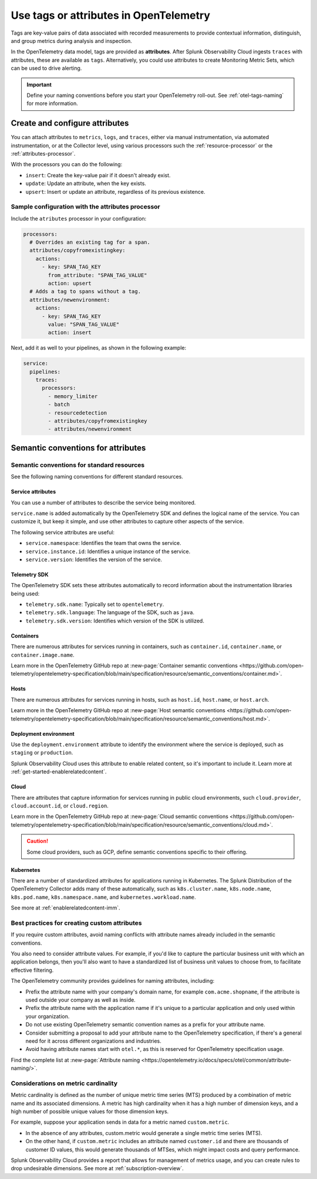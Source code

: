 .. _otel-tags:

*******************************************************
Use tags or attributes in OpenTelemetry
*******************************************************

.. meta::
      :description: Add tags to your Splunk Distribution of OpenTelemetry Collector configuration. You can include span tags in settings for the batch processor in your configuration YAML file.

Tags are key-value pairs of data associated with recorded measurements to provide contextual information, distinguish, and group metrics during analysis and inspection. 

In the OpenTelemetry data model, tags are provided as :strong:`attributes`. After Splunk Observability Cloud ingests ``traces`` with attributes, these are available as ``tags``. Alternatively, you could use attributes to create Monitoring Metric Sets, which can be used to drive alerting.

.. important:: Define your naming conventions before you start your OpenTelemetry roll-out. See :ref:`otel-tags-naming` for more information.

Create and configure attributes
===========================================

You can attach attributes to ``metrics``, ``logs``, and ``traces``, either via manual instrumentation, via automated instrumentation, or 
at the Collector level, using various processors such the :ref:`resource-processor` or the :ref:`attributes-processor`. 

With the processors you can do the following:

- ``insert``: Create the key-value pair if it doesn't already exist.
- ``update``: Update an attribute, when the key exists.
- ``upsert``: Insert or update an attribute, regardless of its previous existence.

Sample configuration with the attributes processor
--------------------------------------------------------

Include the ``atributes`` processor in your configuration:

.. code-block:: yaml

  processors:
    # Overrides an existing tag for a span.
    attributes/copyfromexistingkey:
      actions:
        - key: SPAN_TAG_KEY
          from_attribute: "SPAN_TAG_VALUE"
          action: upsert
    # Adds a tag to spans without a tag.
    attributes/newenvironment:
      actions:
        - key: SPAN_TAG_KEY
          value: "SPAN_TAG_VALUE"
          action: insert

Next, add it as well to your pipelines, as shown in the following example:

.. code-block:: yaml

  service:
    pipelines:
      traces:
        processors:
          - memory_limiter
          - batch
          - resourcedetection
          - attributes/copyfromexistingkey
          - attributes/newenvironment

.. _otel-tags-naming:

Semantic conventions for attributes
===========================================

Semantic conventions for standard resources
------------------------------------------------------------

See the following naming conventions for different standard resources.

Service attributes
^^^^^^^^^^^^^^^^^^^^^^^^^^^^^^^^^^^^^^^^^^^^^^^^^^^^

You can use a number of attributes to describe the service being monitored. 

``service.name`` is added automatically by the OpenTelemetry SDK and defines the logical name of the service. You can customize it, but keep it simple, and use other attributes to capture other aspects of the service.

The following service attributes are useful:

* ``service.namespace``: Identifies the team that owns the service.
* ``service.instance.id``: Identifies a unique instance of the service.
* ``service.version``: Identifies the version of the service.

Telemetry SDK
^^^^^^^^^^^^^^^^^^^^^^^^^^^^^^^^^^^^^^^^^^^^^^^^^^^^

The OpenTelemetry SDK sets these attributes automatically to record information about the instrumentation libraries being used:

* ``telemetry.sdk.name``: Typically set to ``opentelemetry``.
* ``telemetry.sdk.language``: The language of the SDK, such as ``java``.
* ``telemetry.sdk.version``: Identifies which version of the SDK is utilized.

Containers
^^^^^^^^^^^^^^^^^^^^^^^^^^^^^^^^^^^^^^^^^^^^^^^^^^^^

There are numerous attributes for services running in containers, such as ``container.id``, ``container.name``, or ``container.image.name``. 

Learn more in the OpenTelemetry GitHub repo at :new-page:`Container semantic conventions <https://github.com/open-telemetry/opentelemetry-specification/blob/main/specification/resource/semantic_conventions/container.md>`.

Hosts
^^^^^^^^^^^^^^^^^^^^^^^^^^^^^^^^^^^^^^^^^^^^^^^^^^^^

There are numerous attributes for services running in hosts, such as ``host.id``, ``host.name``, or ``host.arch``. 

Learn more in the OpenTelemetry GitHub repo at :new-page:`Host semantic conventions <https://github.com/open-telemetry/opentelemetry-specification/blob/main/specification/resource/semantic_conventions/host.md>`.

Deployment environment
^^^^^^^^^^^^^^^^^^^^^^^^^^^^^^^^^^^^^^^^^^^^^^^^^^^^

Use the ``deployment.environment`` attribute to identify the environment where the service is deployed, such as ``staging`` or ``production``.

Splunk Observability Cloud uses this attribute to enable related content, so it's important to include it. Learn more at :ref:`get-started-enablerelatedcontent`.

Cloud
^^^^^^^^^^^^^^^^^^^^^^^^^^^^^^^^^^^^^^^^^^^^^^^^^^^^

There are attributes that capture information for services running in public cloud environments, such ``cloud.provider``, ``cloud.account.id``, or ``cloud.region``.

Learn more in the OpenTelemetry GitHub repo at :new-page:`Cloud semantic conventions <https://github.com/open-telemetry/opentelemetry-specification/blob/main/specification/resource/semantic_conventions/cloud.md>`.

.. caution:: Some cloud providers, such as GCP, define semantic conventions specific to their offering.

Kubernetes
^^^^^^^^^^^^^^^^^^^^^^^^^^^^^^^^^^^^^^^^^^^^^^^^^^^^

There are a number of standardized attributes for applications running in Kubernetes. The Splunk Distribution of the OpenTelemetry Collector adds many of these automatically, such as ``k8s.cluster.name``, ``k8s.node.name``, ``k8s.pod.name``, ``k8s.namespace.name``, and ``kubernetes.workload.name``.

See more at :ref:`enablerelatedcontent-imm`.

Best practices for creating custom attributes
------------------------------------------------------------

If you require custom attributes, avoid naming conflicts with attribute names already included in the semantic conventions. 

You also need to consider attribute values. For example, if you'd like to capture the particular business unit with which an application belongs, then you'll also want to have a standardized list of business unit values to choose from, to facilitate effective filtering.

The OpenTelemetry community provides guidelines for naming attributes, including: 

* Prefix the attribute name with your company's domain name, for example ``com.acme.shopname``, if the attribute is used outside your company as well as inside.
* Prefix the attribute name with the application name if it's unique to a particular application and only used within your organization.
* Do not use existing OpenTelemetry semantic convention names as a prefix for your attribute name.
* Consider submitting a proposal to add your attribute name to the OpenTelemetry specification, if there's a general need for it across different organizations and industries.
* Avoid having attribute names start with ``otel.*``, as this is reserved for OpenTelemetry specification usage.

Find the complete list at :new-page:`Attribute naming <https://opentelemetry.io/docs/specs/otel/common/attribute-naming/>`.

Considerations on metric cardinality
------------------------------------------------------------

Metric cardinality is defined as the number of unique metric time series (MTS) produced by a combination of metric name and its associated dimensions. A metric has high cardinality when it has a high number of dimension keys, and a high number of possible unique values for those dimension keys.

For example, suppose your application sends in data for a metric named ``custom.metric``. 

* In the absence of any attributes, custom.metric would generate a single metric time series (MTS).
* On the other hand, if ``custom.metric`` includes an attribute named ``customer.id`` and there are thousands of customer ID values, this would generate thousands of MTSes, which might impact costs and query performance.

Splunk Observability Cloud provides a report that allows for management of metrics usage, and you can create rules to drop undesirable dimensions. See more at :ref:`subscription-overview`.

